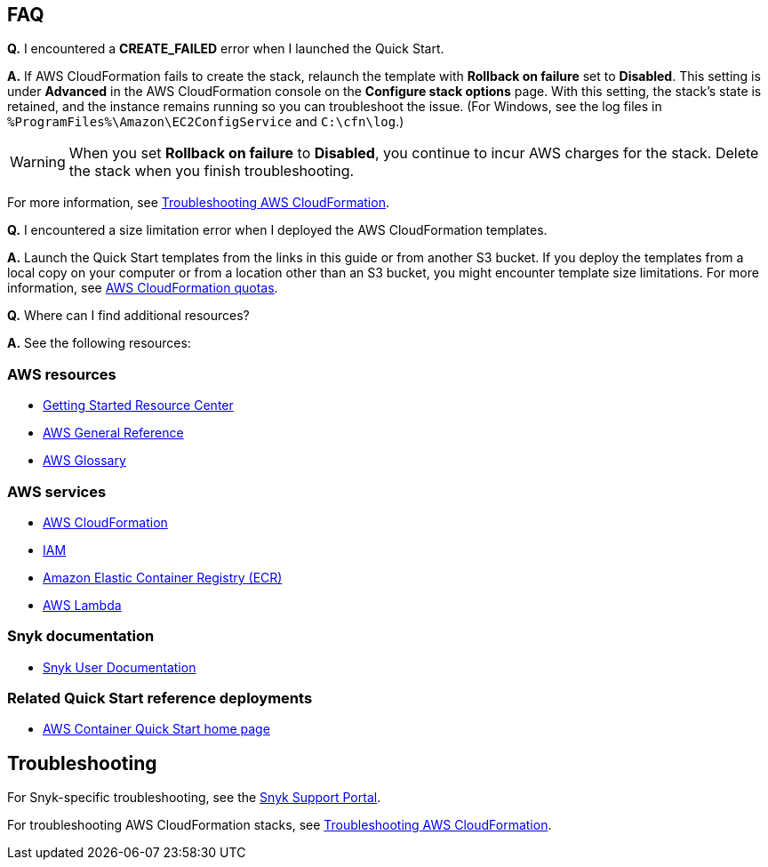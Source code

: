 // Add any tips or answers to anticipated questions. This could include the following troubleshooting information. If you don’t have any other Q&A to add, change “FAQ” to “Troubleshooting.”

== FAQ

*Q.* I encountered a *CREATE_FAILED* error when I launched the Quick Start.

*A.* If AWS CloudFormation fails to create the stack, relaunch the template with *Rollback on failure* set to *Disabled*. This setting is under *Advanced* in the AWS CloudFormation console on the *Configure stack options* page. With this setting, the stack’s state is retained, and the instance remains running so you can troubleshoot the issue. (For Windows, see the log files in `%ProgramFiles%\Amazon\EC2ConfigService` and `C:\cfn\log`.)
// If you’re deploying on Linux instances, provide the location for log files on Linux, or omit this sentence.

WARNING: When you set *Rollback on failure* to *Disabled*, you continue to incur AWS charges for the stack. Delete the stack when you finish troubleshooting.

For more information, see https://docs.aws.amazon.com/AWSCloudFormation/latest/UserGuide/troubleshooting.html[Troubleshooting AWS CloudFormation^].

*Q.* I encountered a size limitation error when I deployed the AWS CloudFormation templates.

*A.* Launch the Quick Start templates from the links in this guide or from another S3 bucket. If you deploy the templates from a local copy on your computer or from a location other than an S3 bucket, you might encounter template size limitations. For more information, see http://docs.aws.amazon.com/AWSCloudFormation/latest/UserGuide/cloudformation-limits.html[AWS CloudFormation quotas^].

*Q.* Where can I find additional resources?

*A.* See the following resources:

=== AWS resources

* https://aws.amazon.com/getting-started/[Getting Started Resource Center^]
* https://docs.aws.amazon.com/general/latest/gr/[AWS General Reference^]
* https://docs.aws.amazon.com/general/latest/gr/glos-chap.html[AWS Glossary^]

=== AWS services

* https://docs.aws.amazon.com/cloudformation/[AWS CloudFormation^]
* https://docs.aws.amazon.com/iam/[IAM^]
* https://aws.amazon.com/ecr/[Amazon Elastic Container Registry (ECR)^]
* https://aws.amazon.com/lambda/[AWS Lambda^]

=== Snyk documentation

* https://docs.snyk.io[Snyk User Documentation^]

=== Related Quick Start reference deployments

* https://aws.amazon.com/quickstart/?quickstart-all.sort-by=item.additionalFields.updateDate&quickstart-all.sort-order=desc&awsf.quickstart-homepage-filter=categories%23containers[AWS Container Quick Start home page^]

== Troubleshooting

For Snyk-specific troubleshooting, see the https://support.snyk.io[Snyk Support Portal^].

For troubleshooting AWS CloudFormation stacks, see https://docs.aws.amazon.com/AWSCloudFormation/latest/UserGuide/troubleshooting.html[Troubleshooting AWS CloudFormation^].
